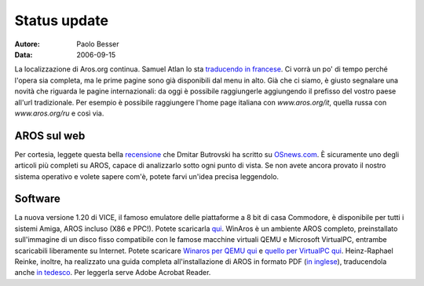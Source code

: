 =============
Status update
=============

:Autore:   Paolo Besser
:Data:     2006-09-15

La localizzazione di Aros.org continua. Samuel Atlan lo sta `traducendo
in francese`__.  Ci vorrà un po' di tempo perché l'opera sia completa,
ma le prime pagine sono già disponibili dal menu in alto. Già che ci
siamo, è giusto segnalare una novità che riguarda le pagine
internazionali: da oggi è possibile raggiungerle aggiungendo il
\prefisso del vostro paese all'url tradizionale. Per esempio è possibile
raggiungere l'home page italiana con *www.aros.org/it*, quella russa con
*www.aros.org/ru* e così via.

__ http://www.aros.org/fr

AROS sul web
------------

Per cortesia, leggete questa bella `recensione`__ che Dmitar Butrovski
ha scritto su `OSnews.com`__. È sicuramente uno degli articoli più
completi su AROS, capace di analizzarlo sotto ogni punto di vista. Se
non avete ancora provato il nostro sistema operativo e volete sapere
com'è, potete farvi un'idea precisa leggendolo.

__ http://osnews.com/story.php?news_id=15819
__ http://osnews.com

Software
--------

La nuova versione 1.20 di VICE, il famoso emulatore delle piattaforme a
8 bit di casa Commodore, è disponibile per tutti i sistemi Amiga, AROS
incluso (X86 e PPC!).  Potete scaricarla `qui`__. WinAros è un ambiente
AROS completo, preinstallato sull'immagine di un disco fisso compatibile
con le famose macchine virtuali QEMU e Microsoft VirtualPC, entrambe
scaricabili liberamente su Internet. Potete scaricare `Winaros per QEMU
qui`__ e `quello per VirtualPC qui`__. Heinz-Raphael Reinke, inoltre, ha
realizzato una guida completa all'installazione di AROS in formato PDF
(`in inglese`__), traducendola anche `in tedesco`__. Per leggerla serve
Adobe Acrobat Reader.

__ http://www.viceteam.org/amigaos.html
__ http://amidevcpp.amiga-world.de/WinAros/WinAros_Light_QEMU.zip
__ http://amidevcpp.amiga-world.de/WinAros/WinAros_Light_VPC.zip
__ http://amidevcpp.amiga-world.de/WinAros/Aros_HD_Install_English.pdf
__ http://amidevcpp.amiga-world.de/WinAros/Aros_HD_Installation.pdf

